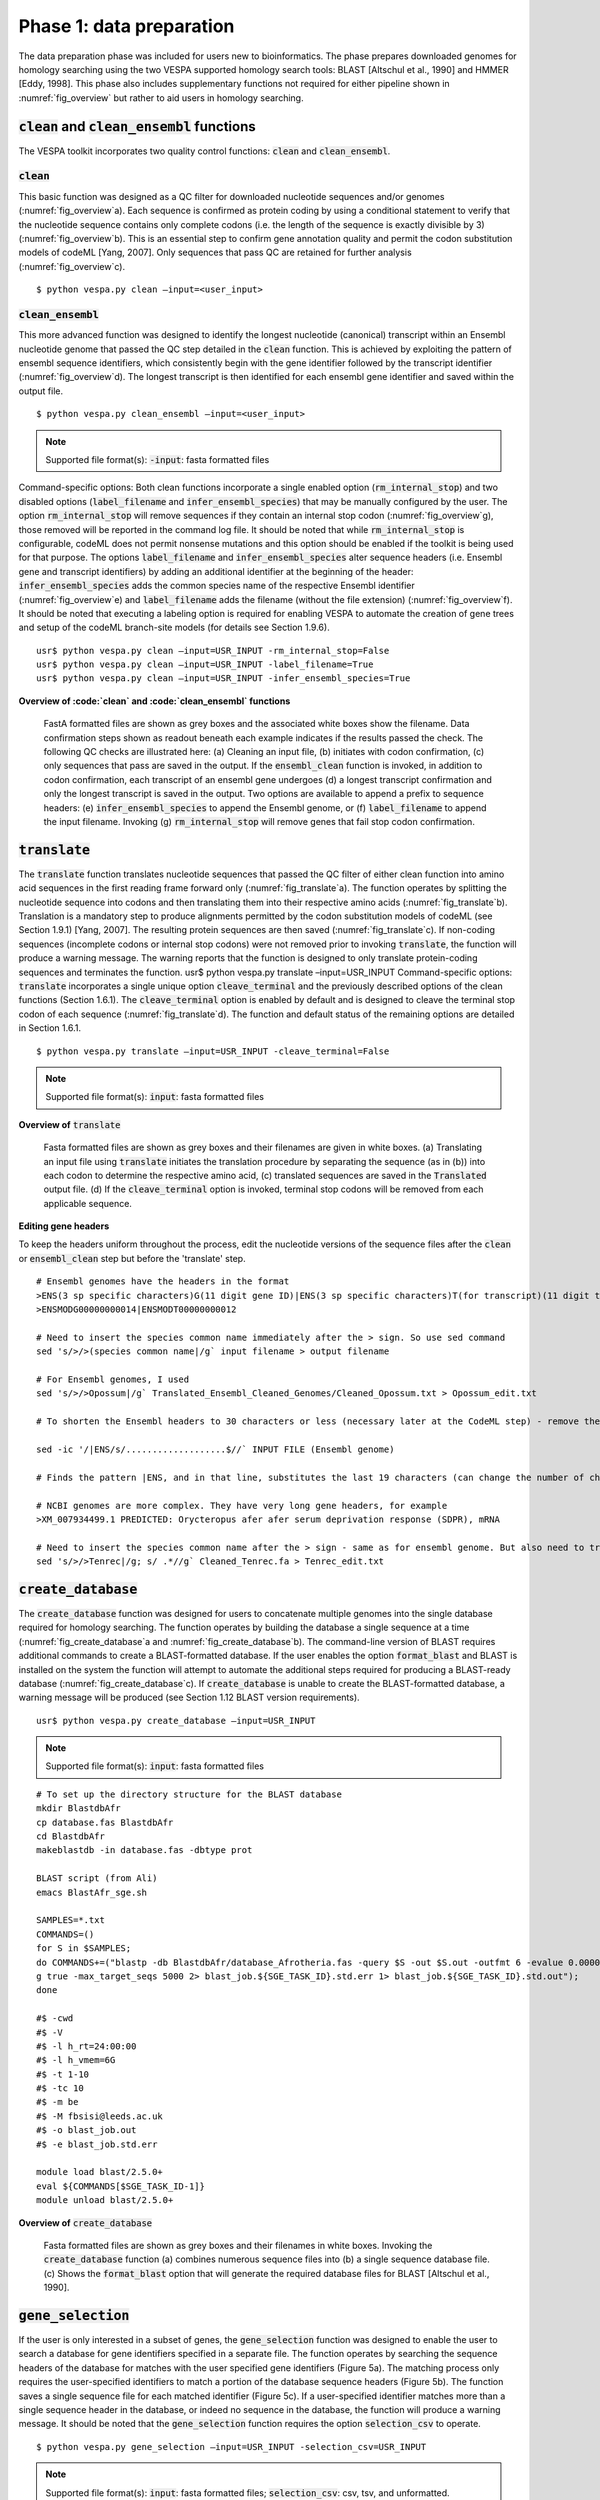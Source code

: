 *************************
Phase 1: data preparation
*************************

The data preparation phase was included for users new to bioinformatics. The phase prepares downloaded genomes for homology searching using the two VESPA supported homology search tools: BLAST [Altschul et al., 1990] and HMMER [Eddy, 1998]. This phase also includes supplementary functions not required for either pipeline shown in :numref:`fig_overview` but rather to aid users in homology searching.

:code:`clean` and :code:`clean_ensembl` functions
=================================================

The VESPA toolkit incorporates two quality control functions: :code:`clean` and :code:`clean_ensembl`.

:code:`clean`
-------------

This basic function was designed as a QC filter for downloaded nucleotide sequences and/or genomes (:numref:`fig_overview`\a). Each sequence is confirmed as protein coding by using a conditional statement to verify that the nucleotide sequence contains only complete codons (i.e. the length of the sequence is exactly divisible by 3) (:numref:`fig_overview`\b). This is an essential step to confirm gene annotation quality and permit the codon substitution models of codeML [Yang, 2007]. Only sequences that pass QC are retained for further analysis (:numref:`fig_overview`\c).
::

    $ python vespa.py clean –input=<user_input>

:code:`clean_ensembl`
---------------------

This more advanced function was designed to identify the longest nucleotide (canonical) transcript within an Ensembl nucleotide genome that passed the QC step detailed in the :code:`clean` function. This is achieved by exploiting the pattern of ensembl sequence identifiers, which consistently begin with the gene identifier followed by the transcript identifier (:numref:`fig_overview`\d). The longest transcript is then identified for each ensembl gene identifier and saved within the output file.
::
    $ python vespa.py clean_ensembl –input=<user_input>
.. note::
    Supported file format(s): :code:`-input`: fasta formatted files
Command-specific options: Both clean functions incorporate a single enabled option (:code:`rm_internal_stop`) and two disabled options (:code:`label_filename` and :code:`infer_ensembl_species`) that may be manually configured by the user. The option :code:`rm_internal_stop` will remove sequences if they contain an internal stop codon (:numref:`fig_overview`\g), those removed will be reported in the command log file. It should be noted that while :code:`rm_internal_stop` is configurable, codeML does not permit nonsense mutations and this option should be enabled if the toolkit is being used for that purpose. The options :code:`label_filename` and :code:`infer_ensembl_species` alter sequence headers (i.e. Ensembl gene and transcript identifiers) by adding an additional identifier at the beginning of the header: :code:`infer_ensembl_species` adds the common species name of the respective Ensembl identifier (:numref:`fig_overview`\e) and :code:`label_filename` adds the filename (without the file extension) (:numref:`fig_overview`\f). It should be noted that executing a labeling option is required for enabling VESPA to automate the creation of gene trees and setup of the codeML branch-site models (for details see Section 1.9.6). 
::
    usr$ python vespa.py clean –input=USR_INPUT -rm_internal_stop=False
    usr$ python vespa.py clean –input=USR_INPUT -label_filename=True
    usr$ python vespa.py clean –input=USR_INPUT -infer_ensembl_species=True

**Overview of :code:`clean` and :code:`clean_ensembl` functions**

.. _fig_overview:
.. figure:: images/overview.png

    FastA formatted files are shown as grey boxes and the associated white boxes show the filename. Data confirmation steps shown as readout beneath each example indicates if the results passed the check. The following QC checks are illustrated here: (a) Cleaning an input file, (b) initiates with codon confirmation, (c) only sequences that pass are saved in the output. If the :code:`ensembl_clean` function is invoked, in addition to codon confirmation, each transcript of an ensembl gene undergoes (d) a longest transcript confirmation and only the longest transcript is saved in the output. Two options are available to append a prefix to sequence headers: (e) :code:`infer_ensembl_species` to append the Ensembl genome, or (f) :code:`label_filename` to append the input filename. Invoking (g) :code:`rm_internal_stop` will remove genes that fail stop codon confirmation.

:code:`translate`
=================

The :code:`translate` function translates nucleotide sequences that passed the QC filter of either clean function into amino acid sequences in the first reading frame forward only (:numref:`fig_translate`\a). The function operates by splitting the nucleotide sequence into codons and then translating them into their respective amino acids (:numref:`fig_translate`\b). Translation is a mandatory step to produce alignments permitted by the codon substitution models of codeML (see Section 1.9.1) [Yang, 2007]. The resulting protein sequences are then saved (:numref:`fig_translate`\c). If non-coding sequences (incomplete codons or internal stop codons) were not removed prior to invoking :code:`translate`, the function will produce a warning message. The warning reports that the function is designed to only translate protein-coding sequences and terminates the function. 
usr$ python vespa.py translate  –input=USR_INPUT
Command-specific options: :code:`translate` incorporates a single unique option :code:`cleave_terminal` and the previously described options of the clean functions (Section 1.6.1). The :code:`cleave_terminal` option is enabled by default and is designed to cleave the terminal stop codon of each sequence (:numref:`fig_translate`\d). The function and default status of the remaining options are detailed in Section 1.6.1.
::
    $ python vespa.py translate –input=USR_INPUT -cleave_terminal=False
.. note::
    Supported file format(s): :code:`input`: fasta formatted files

**Overview of** :code:`translate`


.. _fig_translate:
.. figure:: images/translate.png

    Fasta formatted files are shown as grey boxes and their filenames are given in white boxes. (a) Translating an input file using :code:`translate` initiates the translation procedure by separating the sequence (as in (b)) into each codon to determine the respective amino acid, (c) translated sequences are saved in the :code:`Translated` output file. (d) If the :code:`cleave_terminal` option is invoked, terminal stop codons will be removed from each applicable sequence.

**Editing gene headers**

To keep the headers uniform throughout the process, edit the nucleotide versions of the sequence files after the :code:`clean` or :code:`ensembl_clean` step but before the 'translate' step.
::
    # Ensembl genomes have the headers in the format
    >ENS(3 sp specific characters)G(11 digit gene ID)|ENS(3 sp specific characters)T(for transcript)(11 digit trans riot ID which may or may not be identical to gene ID). For eg
    >ENSMODG00000000014|ENSMODT00000000012

    # Need to insert the species common name immediately after the > sign. So use sed command
    sed 's/>/>(species common name|/g` input filename > output filename

    # For Ensembl genomes, I used 
    sed 's/>/>Opossum|/g` Translated_Ensembl_Cleaned_Genomes/Cleaned_Opossum.txt > Opossum_edit.txt

    # To shorten the Ensembl headers to 30 characters or less (necessary later at the CodeML step) - remove the transcript ID from the gene headers - do this only after the :code:`clean` or :code:`ensembl_clean` step!!

    sed -ic '/|ENS/s/...................$//` INPUT FILE (Ensembl genome)

    # Finds the pattern |ENS, and in that line, substitutes the last 19 characters (can change the number of characters here if needed) with nothing. -ic means it modifies the files and makes a backup copy of the original file. 

    # NCBI genomes are more complex. They have very long gene headers, for example
    >XM_007934499.1 PREDICTED: Orycteropus afer afer serum deprivation response (SDPR), mRNA

    # Need to insert the species common name after the > sign - same as for ensembl genome. But also need to truncate the header after the XM id, i.e., after the first white space. So use “.*” which is the wildcard after a space, and say substitute everything that comes after a space to nothing. s/ .*//g
    sed 's/>/>Tenrec|/g; s/ .*//g` Cleaned_Tenrec.fa > Tenrec_edit.txt


:code:`create_database`
=======================

The :code:`create_database` function was designed for users to concatenate multiple genomes into the single database required for homology searching. The function operates by building the database a single sequence at a time (:numref:`fig_create_database`\a and :numref:`fig_create_database`\b). The command-line version of BLAST requires additional commands to create a BLAST-formatted database. If the user enables the option :code:`format_blast` and BLAST is installed on the system the function will attempt to automate the additional steps required for producing a BLAST-ready database (:numref:`fig_create_database`\c). If :code:`create_database` is unable to create the BLAST-formatted database, a warning message will be produced (see Section 1.12 BLAST version requirements).
::
    usr$ python vespa.py create_database –input=USR_INPUT
.. note::
    Supported file format(s): :code:`input`: fasta formatted files

::

    # To set up the directory structure for the BLAST database
    mkdir BlastdbAfr
    cp database.fas BlastdbAfr
    cd BlastdbAfr
    makeblastdb -in database.fas -dbtype prot

    BLAST script (from Ali)
    emacs BlastAfr_sge.sh

    SAMPLES=*.txt
    COMMANDS=()
    for S in $SAMPLES;
    do COMMANDS+=("blastp -db BlastdbAfr/database_Afrotheria.fas -query $S -out $S.out -outfmt 6 -evalue 0.0000001 -seg yes -soft_maskin\                       
    g true -max_target_seqs 5000 2> blast_job.${SGE_TASK_ID}.std.err 1> blast_job.${SGE_TASK_ID}.std.out");
    done

    #$ -cwd
    #$ -V
    #$ -l h_rt=24:00:00
    #$ -l h_vmem=6G
    #$ -t 1-10
    #$ -tc 10
    #$ -m be
    #$ -M fbsisi@leeds.ac.uk
    #$ -o blast_job.out
    #$ -e blast_job.std.err

    module load blast/2.5.0+
    eval ${COMMANDS[$SGE_TASK_ID-1]}
    module unload blast/2.5.0+

**Overview of** :code:`create_database`

.. _fig_create_database:
.. figure:: images/create_database.png

    Fasta formatted files are shown as grey boxes and their filenames in white boxes. Invoking the :code:`create_database` function (a) combines numerous sequence files into (b) a single sequence database file. (c) Shows the :code:`format_blast` option that will generate the required database files for BLAST [Altschul et al., 1990].


:code:`gene_selection`
======================

If the user is only interested in a subset of genes, the :code:`gene_selection` function was designed to enable the user to search a database for gene identifiers specified in a separate file. The function operates by searching the sequence headers of the database for matches with the user specified gene identifiers (Figure 5a). The matching process only requires the user-specified identifiers to match a portion of the database sequence headers (Figure 5b). The function saves a single sequence file for each matched identifier (Figure 5c). If a user-specified identifier matches more than a single sequence header in the database, or indeed no sequence in the database, the function will produce a warning message. It should be noted that the :code:`gene_selection` function requires the option :code:`selection_csv` to operate.
::

    $ python vespa.py gene_selection –input=USR_INPUT -selection_csv=USR_INPUT
.. note::
    Supported file format(s): :code:`input`: fasta formatted files; :code:`selection_csv`: csv, tsv, and unformatted.

**Overview of** :code:`gene_selection` **function**

.. _fig_gene_selection:
.. figure:: images/gene_selection.png

    FastA formatted files are shown as grey boxes and their filenames in white boxes. Data confirmation steps indicate if the results passed the check. (a) The :code:`gene_selection` function requires two files to operate: a database (Human.fasta) and a user specified gene identifiers file (genes.csv). (b) The function operates using header confirmation to identify sequences in the database that match to those specified by the user. (c) The output of the function is a single sequence file for each user specified genes found. 


Supplementary functions
=======================

The VESPA toolkit also incorporates three supplementary functions that were designed to aid users in potential data manipulations required for homology searching: :code:`rev_complement`, :code:`individual_sequences`, and :code:`split_sequences`.
The :code:`rev_complement` function: This function was designed for users to return the reverse complement of nucleotide sequences. Depending on the desired use, it is recommended that the user run the QC filter of the clean functions either preceding or proceeding the :code:`rev_complement` function.
::
    $ python vespa.py rev_complement –input=USR_INPUT
.. note::
    Supported file format(s): :code:`input`: fasta formatted files

Command-specific options: The :code:`rev_complement` function incorporates the two labeling options of the clean functions (previously described in Section 1.6.1). It should be noted that the option :code:`rm_internal_stop` was not included in this function.

The :code:`individual_sequences` function: This function was designed for users to separate files/directories housing large collections of sequences (i.e. genome file(s) and database files) into individual sequence files.
::
    $ python vespa.py individual_sequences –input=USR_INPUT
.. note::
    Supported file format(s): :code:`input`: fasta formatted files

The :code:`split_sequences` function: This function was designed for users to separate files/ directories housing large collections of sequences (i.e. genome file(s) and database files) into sequence files that house a specified number of sequences. The number of sequences in each output file may be specified using the :code:`split_number` option; otherwise the default value of 100 is used. 
::
    $ python vespa.py split_sequences –input=USR_INPUT –split_number=USR_DEF
.. note::
    Supported file format(s): :code:`input`: fasta formatted files
